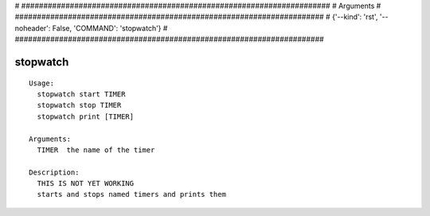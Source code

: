 
# ######################################################################
# Arguments
# ######################################################################
# {'--kind': 'rst', '--noheader': False, 'COMMAND': 'stopwatch'}
# ######################################################################

stopwatch
=========

::

  Usage:
    stopwatch start TIMER
    stopwatch stop TIMER
    stopwatch print [TIMER]

  Arguments:
    TIMER  the name of the timer

  Description:
    THIS IS NOT YET WORKING
    starts and stops named timers and prints them

